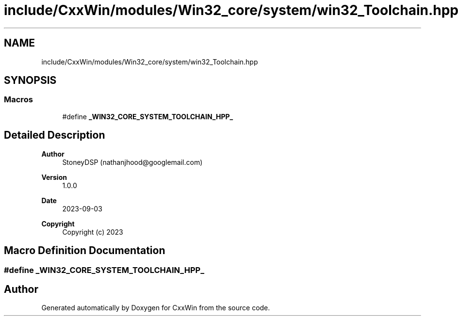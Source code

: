 .TH "include/CxxWin/modules/Win32_core/system/win32_Toolchain.hpp" 3Version 1.0.1" "CxxWin" \" -*- nroff -*-
.ad l
.nh
.SH NAME
include/CxxWin/modules/Win32_core/system/win32_Toolchain.hpp
.SH SYNOPSIS
.br
.PP
.SS "Macros"

.in +1c
.ti -1c
.RI "#define \fB_WIN32_CORE_SYSTEM_TOOLCHAIN_HPP_\fP"
.br
.in -1c
.SH "Detailed Description"
.PP 

.PP
\fBAuthor\fP
.RS 4
StoneyDSP (nathanjhood@googlemail.com) 
.RE
.PP
\fBVersion\fP
.RS 4
1\&.0\&.0 
.RE
.PP
\fBDate\fP
.RS 4
2023-09-03
.RE
.PP
\fBCopyright\fP
.RS 4
Copyright (c) 2023 
.RE
.PP

.SH "Macro Definition Documentation"
.PP 
.SS "#define _WIN32_CORE_SYSTEM_TOOLCHAIN_HPP_"

.SH "Author"
.PP 
Generated automatically by Doxygen for CxxWin from the source code\&.
